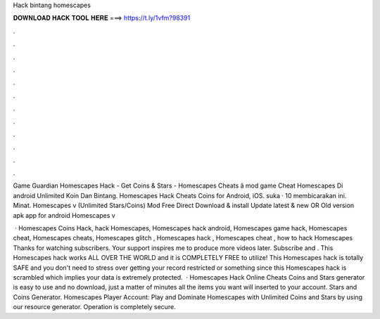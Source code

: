 Hack bintang homescapes



𝐃𝐎𝐖𝐍𝐋𝐎𝐀𝐃 𝐇𝐀𝐂𝐊 𝐓𝐎𝐎𝐋 𝐇𝐄𝐑𝐄 ===> https://t.ly/1vfm?98391



.



.



.



.



.



.



.



.



.



.



.



.

Game Guardian Homescapes Hack - Get Coins & Stars - Homescapes Cheats â mod game Cheat Homescapes Di android Unlimited Koin Dan Bintang. Homescapes Hack Cheats Coins for Android, iOS. suka · 10 membicarakan ini. Minat. Homescapes v (Unlimited Stars/Coins) Mod Free Direct Download & install Update latest & new OR Old version apk app for android Homescapes v

 · Homescapes Coins Hack, hack Homescapes, Homescapes hack android, Homescapes game hack, Homescapes cheat, Homescapes cheats, Homescapes glitch , Homescapes hack , Homescapes cheat , how to hack Homescapes Thanks for watching subscribers. Your support inspires me to produce more videos later. Subscribe and . This Homescapes hack works ALL OVER THE WORLD and it is COMPLETELY FREE to utilize! This Homescapes hack is totally SAFE and you don't need to stress over getting your record restricted or something since this Homescapes hack is scrambled which implies your data is extremely protected.  · Homescapes Hack Online Cheats Coins and Stars generator is easy to use and no download, just a matter of minutes all the items you want will inserted to your account. Stars and Coins Generator. Homescapes Player Account: Play and Dominate Homescapes with Unlimited Coins and Stars by using our resource generator. Operation is completely secure.
